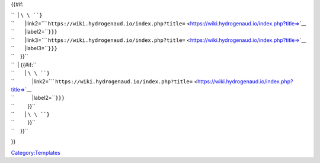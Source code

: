 {{#if:

| ``  | ``\ \ ``}``
| ``       |link2=``\ ```https://wiki.hydrogenaud.io/index.php?title=`` <https://wiki.hydrogenaud.io/index.php?title=>`__\ 
| ``       |label2=``\ \ ``}}}``
| ``       |link3=``\ ```https://wiki.hydrogenaud.io/index.php?title=`` <https://wiki.hydrogenaud.io/index.php?title=>`__\ 
| ``       |label3=``\ \ ``}}}``
| ``    }}``
| ``  | {{#if:``\ 
| ``       | ``\ \ ``}``
| ``            |link2=``\ ```https://wiki.hydrogenaud.io/index.php?title=`` <https://wiki.hydrogenaud.io/index.php?title=>`__\ 
| ``            |label2=``\ \ ``}}}``
| ``         }}``
| ``       | ``\ \ ``}``
| ``         }}``
| ``    }}``

}}

`Category:Templates <Category:Templates>`__
